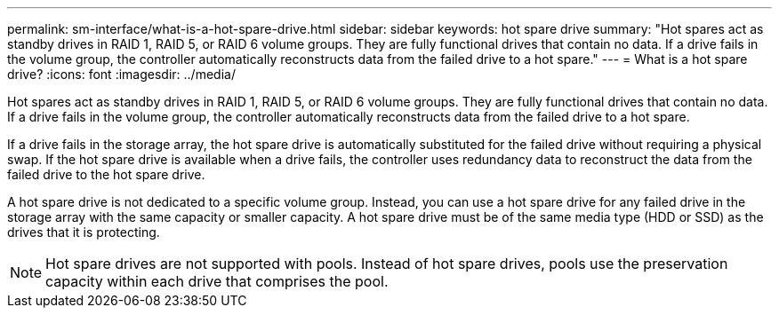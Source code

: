 ---
permalink: sm-interface/what-is-a-hot-spare-drive.html
sidebar: sidebar
keywords: hot spare drive
summary: "Hot spares act as standby drives in RAID 1, RAID 5, or RAID 6 volume groups. They are fully functional drives that contain no data. If a drive fails in the volume group, the controller automatically reconstructs data from the failed drive to a hot spare."
---
= What is a hot spare drive?
:icons: font
:imagesdir: ../media/

[.lead]
Hot spares act as standby drives in RAID 1, RAID 5, or RAID 6 volume groups. They are fully functional drives that contain no data. If a drive fails in the volume group, the controller automatically reconstructs data from the failed drive to a hot spare.

If a drive fails in the storage array, the hot spare drive is automatically substituted for the failed drive without requiring a physical swap. If the hot spare drive is available when a drive fails, the controller uses redundancy data to reconstruct the data from the failed drive to the hot spare drive.

A hot spare drive is not dedicated to a specific volume group. Instead, you can use a hot spare drive for any failed drive in the storage array with the same capacity or smaller capacity. A hot spare drive must be of the same media type (HDD or SSD) as the drives that it is protecting.

[NOTE]
====
Hot spare drives are not supported with pools. Instead of hot spare drives, pools use the preservation capacity within each drive that comprises the pool.
====

